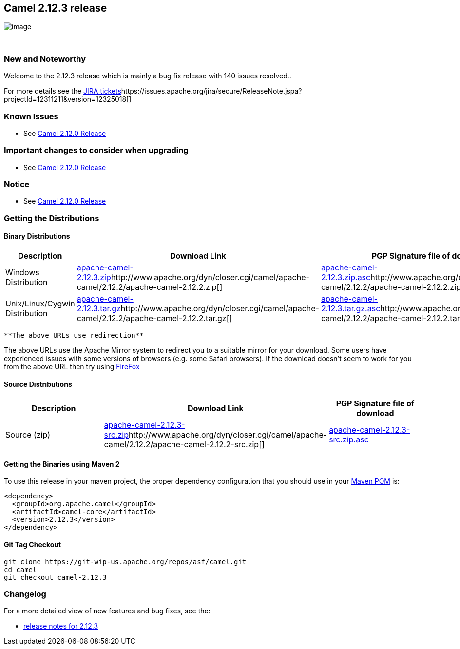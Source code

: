[[ConfluenceContent]]
[[Camel2.12.3Release-Camel2.12.3release]]
Camel 2.12.3 release
--------------------

image:http://camel.apache.org/download.data/camel-box-v1.0-150x200.png[image]

 

[[Camel2.12.3Release-NewandNoteworthy]]
New and Noteworthy
~~~~~~~~~~~~~~~~~~

Welcome to the 2.12.3 release which is mainly a bug fix release with 140
issues resolved..

For more details see
the https://issues.apache.org/jira/secure/ReleaseNote.jspa?projectId=12311211&version=12325593[JIRA
tickets]https://issues.apache.org/jira/secure/ReleaseNote.jspa?projectId=12311211&version=12325018[]

[[Camel2.12.3Release-KnownIssues]]
Known Issues
~~~~~~~~~~~~

* See link:camel-2120-release.html[Camel 2.12.0 Release]

[[Camel2.12.3Release-Importantchangestoconsiderwhenupgrading]]
Important changes to consider when upgrading
~~~~~~~~~~~~~~~~~~~~~~~~~~~~~~~~~~~~~~~~~~~~

* See link:camel-2120-release.html[Camel 2.12.0 Release]

[[Camel2.12.3Release-Notice]]
Notice
~~~~~~

* See link:camel-2120-release.html[Camel 2.12.0 Release]

[[Camel2.12.3Release-GettingtheDistributions]]
Getting the Distributions
~~~~~~~~~~~~~~~~~~~~~~~~~

[[Camel2.12.3Release-BinaryDistributions]]
Binary Distributions
^^^^^^^^^^^^^^^^^^^^

[width="100%",cols="34%,33%,33%",options="header",]
|=======================================================================
|Description |Download Link |PGP Signature file of download
|Windows Distribution
|http://archive.apache.org/dist/camel/apache-camel/2.12.3/apache-camel-2.12.3.zip[apache-camel-2.12.3.zip]http://www.apache.org/dyn/closer.cgi/camel/apache-camel/2.12.2/apache-camel-2.12.2.zip[]
|http://archive.apache.org/dist//camel/apache-camel/2.12.3/apache-camel-2.12.3.zip.asc[apache-camel-2.12.3.zip.asc]http://www.apache.org/dist/camel/apache-camel/2.12.2/apache-camel-2.12.2.zip.asc[]

|Unix/Linux/Cygwin Distribution
|http://archive.apache.org/dist/camel/apache-camel/2.12.3/apache-camel-2.12.3.tar.gz[apache-camel-2.12.3.tar.gz]http://www.apache.org/dyn/closer.cgi/camel/apache-camel/2.12.2/apache-camel-2.12.2.tar.gz[]
|http://archive.apache.org/dist/camel/apache-camel/2.12.3/apache-camel-2.12.3.tar.gz.asc[apache-camel-2.12.3.tar.gz.asc]http://www.apache.org/dist/camel/apache-camel/2.12.2/apache-camel-2.12.2.tar.gz.asc[]
|=======================================================================

[Info]
====
 **The above URLs use redirection**

The above URLs use the Apache Mirror system to redirect you to a
suitable mirror for your download. Some users have experienced issues
with some versions of browsers (e.g. some Safari browsers). If the
download doesn't seem to work for you from the above URL then try using
http://www.mozilla.com/en-US/firefox/[FireFox]

====

[[Camel2.12.3Release-SourceDistributions]]
Source Distributions
^^^^^^^^^^^^^^^^^^^^

[width="100%",cols="34%,33%,33%",options="header",]
|=======================================================================
|Description |Download Link |PGP Signature file of download
|Source (zip)
|http://archive.apache.org/dist/camel/apache-camel/2.12.3/apache-camel-2.12.3-src.zip[apache-camel-2.12.3-src.zip]http://www.apache.org/dyn/closer.cgi/camel/apache-camel/2.12.2/apache-camel-2.12.2-src.zip[]
|http://www.apache.org/dist/camel/apache-camel/2.12.3/apache-camel-2.12.3-src.zip.asc[apache-camel-2.12.3-src.zip.asc]
|=======================================================================

[[Camel2.12.3Release-GettingtheBinariesusingMaven2]]
Getting the Binaries using Maven 2
^^^^^^^^^^^^^^^^^^^^^^^^^^^^^^^^^^

To use this release in your maven project, the proper dependency
configuration that you should use in
your http://maven.apache.org/guides/introduction/introduction-to-the-pom.html[Maven
POM] is:

[source,brush:,xml;,gutter:,false;,theme:,Default]
----
<dependency>
  <groupId>org.apache.camel</groupId>
  <artifactId>camel-core</artifactId>
  <version>2.12.3</version>
</dependency>
----

[[Camel2.12.3Release-GitTagCheckout]]
Git Tag Checkout
^^^^^^^^^^^^^^^^

[source,brush:,java;,gutter:,false;,theme:,Default]
----
git clone https://git-wip-us.apache.org/repos/asf/camel.git
cd camel
git checkout camel-2.12.3
----

[[Camel2.12.3Release-Changelog]]
Changelog
~~~~~~~~~

For a more detailed view of new features and bug fixes, see the:

* https://issues.apache.org/jira/secure/ReleaseNote.jspa?projectId=12311211&version=12325593[release
notes for 2.12.3]
